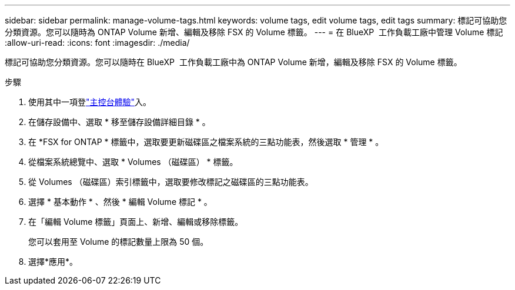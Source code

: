 ---
sidebar: sidebar 
permalink: manage-volume-tags.html 
keywords: volume tags, edit volume tags, edit tags 
summary: 標記可協助您分類資源。您可以隨時為 ONTAP Volume 新增、編輯及移除 FSX 的 Volume 標籤。 
---
= 在 BlueXP  工作負載工廠中管理 Volume 標記
:allow-uri-read: 
:icons: font
:imagesdir: ./media/


[role="lead"]
標記可協助您分類資源。您可以隨時在 BlueXP  工作負載工廠中為 ONTAP Volume 新增，編輯及移除 FSX 的 Volume 標籤。

.步驟
. 使用其中一項登link:https://docs.netapp.com/us-en/workload-setup-admin/console-experiences.html["主控台體驗"^]入。
. 在儲存設備中、選取 * 移至儲存設備詳細目錄 * 。
. 在 *FSX for ONTAP * 標籤中，選取要更新磁碟區之檔案系統的三點功能表，然後選取 * 管理 * 。
. 從檔案系統總覽中、選取 * Volumes （磁碟區） * 標籤。
. 從 Volumes （磁碟區）索引標籤中，選取要修改標記之磁碟區的三點功能表。
. 選擇 * 基本動作 * 、然後 * 編輯 Volume 標記 * 。
. 在「編輯 Volume 標籤」頁面上、新增、編輯或移除標籤。
+
您可以套用至 Volume 的標記數量上限為 50 個。

. 選擇*應用*。

